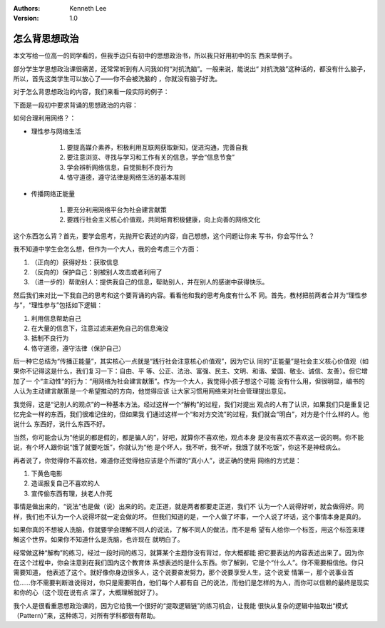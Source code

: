 .. Kenneth Lee 版权所有 2018-2020

:Authors: Kenneth Lee
:Version: 1.0

怎么背思想政治
**************

本文写给一位高一的同学看的，但我手边只有初中的思想政治书，所以我只好用初中的东
西来举例子。

部分学生学思想政治课很痛苦，还常常听到有人问我如何“对抗洗脑”。一般来说，能说出“
对抗洗脑”这种话的，都没有什么脑子，所以，首先这类学生可以放心了——你不会被洗脑的
，你就没有脑子好洗。

对于怎么背思想政治的内容，我们来看一段实际的例子：

下面是一段初中要求背诵的思想政治的内容：

如何合理利用网络？：

* 理性参与网络生活

        1. 要提高媒介素养，积极利用互联网获取新知，促进沟通，完善自我

        2. 要注意浏览、寻找与学习和工作有关的信息，学会“信息节食”

        3. 学会辨析网络信息，自觉抵制不良行为

        4. 恪守道德，遵守法律是网络生活的基本准则

* 传播网络正能量

        1. 要充分利用网络平台为社会建言献策

        2. 要践行社会主义核心价值观，共同培育积极健康，向上向善的网络文化

这个东西怎么背？首先，要学会思考，先抛开它表述的内容，自己想想，这个问题让你来
写书，你会写什么？

我不知道中学生会怎么想，但作为一个大人，我的会考虑三个方面：

1. （正向的）获得好处：获取信息

2. （反向的）保护自己：别被别人攻击或者利用了

3. （进一步的）帮助别人：提供我自己的信息，帮助别人，并在别人的感谢中获得快乐。


然后我们来对比一下我自己的思考和这个要背诵的内容。看看他和我的思考角度有什么不
同。首先，教材把前两者合并为“理性参与”，“理性参与”包括如下逻辑：

1. 利用信息帮助自己

2. 在大量的信息下，注意过滤来避免自己的信息淹没

3. 抵制不良行为

4. 恪守道德，遵守法律（保护自己）

后一种它总结为“传播正能量”，其实核心一点就是“践行社会注意核心价值观”，因为它认
同的“正能量”是社会主义核心价值观（如果你不记得这是什么，我们复习一下：自由、平
等、公正、法治、富强、民主、文明、和谐、爱国、敬业、诚信、友善）。但它增加了一
个“主动性”的行为：“用网络为社会建言献策”。作为一个大人，我觉得小孩子想这个可能
没有什么用，但很明显，编书的人认为主动建言献策是一个希望推动的方向，他觉得应该
让大家习惯用网络来对社会管理提出意见。

我觉得，这是“记别人的观点”的一种基本方法。经过这样一个“解构”的过程，我们对提出
观点的人有了认识，如果我们只是重复记忆完全一样的东西，我们很难记住的，但如果我
们通过这样一个“和对方交流”的过程，我们就会“明白”，对方是个什么样的人。他说什么
东西好，说什么东西不好。

当然，你可能会认为“他说的都是假的，都是骗人的”，好吧，就算你不喜欢他，观点本身
是没有喜欢不喜欢这一说的啊。你不能说，有个坏人跟你说“饿了就要吃饭”，你就认为“他
是个坏人，我不听，我不听，我饿了就不吃饭”，你这不是神经病么。

再者说了，你觉得你不喜欢他，难道你还觉得他应该是个所谓的“真小人”，说正确的使用
网络的方式是：

1. 下黄色电影

2. 造谣报复自己不喜欢的人

3. 宣传偷东西有理，扶老人作死

事情是做出来的，“说法”也是做（说）出来的的。走正道，就是两者都要走正道，我们不
认为一个人说得好听，就会做得好。同样，我们也不认为一个人说得坏就一定会做的坏。
但我们知道的是，一个人做了坏事，一个人说了坏话，这个事情本身是真的。

如果你真的不想被人洗脑，你就要学会理解不同人的说法，了解不同人的做法，而不是希
望有人给你一个标签，用这个标签来理解这个世界。如果你不知道什么是洗脑，也许现在
就明白了。

经常做这种“解构”的练习，经过一段时间的练习，就算某个主题你没有背过，你大概都能
把它要表达的内容表述出来了。因为你在这个过程中，你会注意到在我们国内这个教育体
系想表述的是什么东西。你了解到，它是个“什么人”。你不需要相信他。你只需要知道，
他表述了这个。就好像你身边很多人，这个说要奋发努力，那个说要享受人生，这个说爱
情第一，那个说事业首位……你不需要判断谁说得对，你只是需要明白，他们每个人都有自
己的说法，而他们是怎样的为人，而你可以信赖的最终是现实和你的心（这个现在说有点
深了，大概理解就好了）。

我个人是很看重思想政治课的，因为它给我一个很好的“提取逻辑链”的练习机会，让我能
很快从复杂的逻辑中抽取出“模式（Pattern）”来，这种练习，对所有学科都很有帮助。

